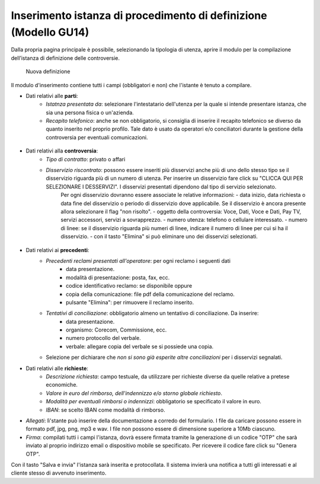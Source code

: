 Inserimento istanza di procedimento di definizione (Modello GU14)
=================================================================

Dalla propria pagina principale è possibile, selezionando la tipologia di utenza, aprire il modulo per la compilazione dell’istanza di definizione delle controversie.

.. figure:: /media/nuova_definizione.png
   :name: nuova-definizione
   :alt: Nuova definizione

   Nuova definizione
   
Il modulo d'inserimento contiene tutti i campi (obbligatori e non) che l'istante è tenuto a compilare.

- Dati relativi alle **parti**:
	- *Istatnza presentata da*: selezionare l'intestatario dell'utenza per la quale si intende presentare istanza, che sia una persona fisica o un'azienda.
	- *Recapito telefonico*: anche se non obbligatorio, si consiglia di inserire il recapito telefonico se diverso da quanto inserito nel proprio profilo. Tale dato è usato da operatori e/o conciliatori durante la gestione della controversia per eventuali comunicazioni.
	
.. figure:: /media/altro_recapito.png
   :name: altro-recapito
   :alt: Recapito istante
	
- Dati relativi alla **controversia**:
	- *Tipo di contratto*: privato o affari
	- *Disservizio riscontrato*: possono essere inseriti più disservizi anche più di uno dello stesso tipo se il disservizio riguarda più di un numero di utenza. Per inserire un disservizio fare click su "CLICCA QUI PER SELEZIONARE I DESSERVIZI". I disservizi presentati dipendono dal tipo di servizio selezionato.
		Per ogni disservizio dovranno essere associate le relative informazioni:
		- data inizio, data richiesta o data fine del disservizio o periodo di disservizio dove applicabile. Se il disservizio è ancora presente allora selezionare il flag "non risolto".
		- oggetto della controversia: Voce, Dati, Voce e Dati, Pay TV, servizi accessori, servizi a sovrapprezzo.
		- numero utenza: telefono o cellulare interessato.
		- numero di linee: se il disservizio riguarda più numeri di linee, indicare il numero di linee per cui si ha il disservizio.
		- con il tasto "Elimina" si può eliminare uno dei disservizi selezionati.
		
.. figure:: /media/disservizio.png
   :name: disservizio
   :alt: Disservizio
   
	- *Codice cliente o numero del contratto*: obbligatorio quando il disservizio riguarda la Pay-Tv oppure la fornitura di più linee telefoniche fisse in diverse regioni o di più numeri di utenze mobili o di diverso tipo (mobile e fisso), o quando non sono stati specificati i numeri di utenza ma solo il numero di linee interessate dal disservizio.
	- *Domicilio del contratto*: regione/provincia indicata dall'utente come domicilio contrattuale. In caso di utente fisso va indicato il luogo ove si trova l'utenza. Se non viene specificato sarà considerata la residenza dell'utente.
	- *Operatore controparte*: selezionare uno tra gli operatori, con possibilità di auto-completamento (specificando l'inizio del nome della società il sistema suggerisce i nomi da selezionare). Gli operatori specificati potranno essere più di uno quando il disservizio riguarda "ritardo nella portabilità del numero" o "ritardo nel passaggio tra operatori". Campo obbligatorio. Se l'operatore controparte non figura tra quelli disponibili va segnalato immediatamente tramite il servizio di Assistenza.
	- *Informazioni aggiuntive*: campo non obbligatorio, da compilare se si vogliono aggiungere dettagli su quanto si vuole conciliare.

- Dati relativi ai **precedenti**:
	- *Precedenti reclami presentati all'operatore*: per ogni reclamo i seguenti dati
		- data presentazione.
		- modalità di presentazione: posta, fax, ecc.
		- codice identificativo reclamo: se disponibile oppure
		- copia della comunicazione: file pdf della comunicazione del reclamo.
		- pulsante "Elimina": per rimuovere il reclamo inserito.
	- *Tentativi di conciliazione*: obbligatorio almeno un tentativo di conciliazione. Da inserire:
		- data presentazione.
		- organismo: Corecom, Commissione, ecc.
		- numero protocollo del verbale.
		- verbale: allegare copia del verbale se si possiede una copia.
	- Selezione per dichiarare che *non si sono già esperite altre conciliazioni* per i disservizi segnalati.

- Dati relativi alle **richieste**:
	- *Descrizione richiesta*: campo testuale, da utilizzare per richieste diverse da quelle relative a pretese economiche.
	- *Valore in euro del rimborso, dell'indennizzo e/o storno globale richiesto*.
	- *Modalità per eventuali rimborsi o indennizzi*: obbligatorio se specificato il valore in euro.
	- *IBAN*: se scelto IBAN come modalità di rimborso.

- *Allegati*: lì'stante può inserire della documentazione a corredo del formulario. I file da caricare possono essere in formato pdf, jpg, png, mp3 e wav. I file non possono essere di dimensione superiore a 10Mb ciascuno.

- *Firma*: compilati tutti i campi l'istanza, dovrà essere firmata tramite la generazione di un codice "OTP" che sarà inviato al proprio indirizzo email o dispositivo mobile se specificato. Per ricevere il codice fare click su "Genera OTP".
		
Con il tasto "Salva e invia" l'istanza sarà inserita e protocollata. Il sistema invierà una notifica a tutti gli interessati e al cliente stesso di avvenuto inserimento.
